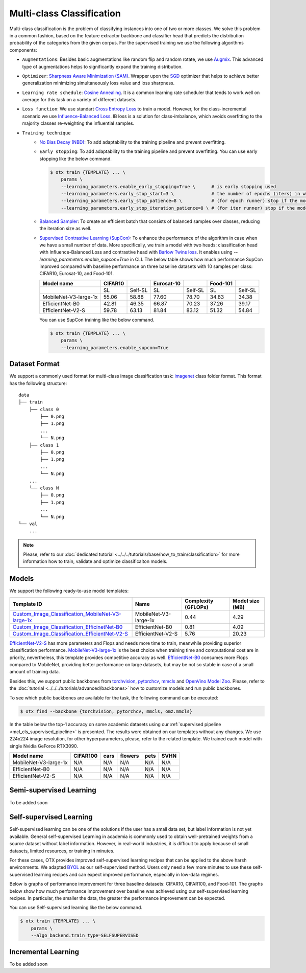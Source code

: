 Multi-class Classification
==========================

Multi-class classification is the problem of classifying instances into one of two or more classes. We solve this problem in a common fashion, based on the feature extractor backbone and classifier head that predicts the distribution probability of the categories from the given corpus.
For the supervised training we use the following algorithms components:

.. _mcl_cls_supervised_pipeline:

- ``Augmentations``: Besides basic augmentations like random flip and random rotate, we use `Augmix <https://arxiv.org/abs/1912.02781>`_. This advanced type of augmentations helps to significantly expand the training distribution.

- ``Optimizer``: `Sharpness Aware Minimization (SAM) <https://arxiv.org/abs/2209.06585>`_. Wrapper upon the `SGD <https://en.wikipedia.org/wiki/Stochastic_gradient_descent>`_ optimizer that helps to achieve better generalization minimizing simultaneously loss value and loss sharpness.

- ``Learning rate schedule``: `Cosine Annealing <https://arxiv.org/abs/1608.03983v5>`_. It is a common learning rate scheduler that tends to work well on average for this task on a variety of different datasets.

- ``Loss function``: We use standart `Cross Entropy Loss <https://en.wikipedia.org/wiki/Cross_entropy>`_  to train a model. However, for the class-incremental scenario we use `Influence-Balanced Loss <https://arxiv.org/abs/2110.02444>`_. IB loss is a solution for class-imbalance, which avoids overfitting to the majority classes re-weighting the influential samples.

- ``Training technique``
    - `No Bias Decay (NBD) <https://arxiv.org/abs/1812.01187>`_: To add adaptability to the training pipeline and prevent overfitting.
    - ``Early stopping``: To add adaptability to the training pipeline and prevent overfitting. You can use early stopping like the below command.
      
      .. code-block::

        $ otx train {TEMPLATE} ... \
            params \
            --learning_parameters.enable_early_stopping=True \      # is early stopping used
            --learning_parameters.early_stop_start=3 \              # the number of epochs (iters) in which early stopping proceeds
            --learning_parameters.early_stop_patience=8 \           # (for epoch runner) stop if the model don't improve within the number of epochs of patience
            --learning_parameters.early_stop_iteration_patience=8 \ # (for iter runner) stop if the model don't improve within the number of iterations of patience

    - `Balanced Sampler <https://github.dev/openvinotoolkit/training_extensions/blob/develop/otx/mpa/modules/datasets/samplers/balanced_sampler.py#L11>`_: To create an efficient batch that consists of balanced samples over classes, reducing the iteration size as well.
    - `Supervised Contrastive Learning (SupCon) <https://arxiv.org/abs/2004.11362>`_: To enhance the performance of the algorithm in case when we have a small number of data. More specifically, we train a model with two heads: classification head with Influence-Balanced Loss and contrastive head with `Barlow Twins loss <https://arxiv.org/abs/2103.03230>`_. It enables using `--learning_parameters.enable_supcon=True` in CLI.
      The below table shows how much performance SupCon improved compared with baseline performance on three baseline datasets with 10 samples per class: CIFAR10, Eurosat-10, and Food-101.

      +-----------------------+---------+---------+------------+---------+----------+---------+
      | Model name            | CIFAR10 |         | Eurosat-10 |         | Food-101 |         |
      +=======================+=========+=========+============+=========+==========+=========+
      |                       | SL      | Self-SL | SL         | Self-SL | SL       | Self-SL |
      +-----------------------+---------+---------+------------+---------+----------+---------+
      | MobileNet-V3-large-1x | 55.06   | 58.88   | 77.60      | 78.70   | 34.83    | 34.38   |
      +-----------------------+---------+---------+------------+---------+----------+---------+
      | EfficientNet-B0       | 42.81   | 46.35   | 66.87      | 70.23   | 37.26    | 39.17   |
      +-----------------------+---------+---------+------------+---------+----------+---------+
      | EfficientNet-V2-S     | 59.78   | 63.13   | 81.84      | 83.12   | 51.32    | 54.84   |
      +-----------------------+---------+---------+------------+---------+----------+---------+

      You can use SupCon training like the below command.

      .. code-block::

        $ otx train {TEMPLATE} ... \
            params \
            --learning_parameters.enable_supcon=True

**************
Dataset Format
**************

We support a commonly used format for multi-class image classification task: `imagenet <https://www.image-net.org/>`_ class folder format.
This format has the following structure:

::

    data
    ├── train
        ├── class 0
            ├── 0.png
            ├── 1.png
            ...
            └── N.png
        ├── class 1
            ├── 0.png
            ├── 1.png
            ...
            └── N.png
        ...
        └── class N
            ├── 0.png
            ├── 1.png
            ...
            └── N.png
    └── val
        ...

.. note::

    Please, refer to our :doc:`dedicated tutorial <../../../tutorials/base/how_to_train/classification>` for more information how to train, validate and optimize classificaiton models.

******
Models
******
.. _classificaiton_models:

We support the following ready-to-use model templates:

+--------------------------------------------------------------------------------------------------------------------------------------------------------------------------------------------------------------+-----------------------+---------------------+-----------------+
| Template ID                                                                                                                                                                                                  | Name                  | Complexity (GFLOPs) | Model size (MB) |
+==============================================================================================================================================================================================================+=======================+=====================+=================+
| `Custom_Image_Classification_MobileNet-V3-large-1x <https://github.com/openvinotoolkit/training_extensions/blob/develop/otx/algorithms/classification/configs/mobilenet_v3_large_1_cls_incr/template.yaml>`_ | MobileNet-V3-large-1x | 0.44                | 4.29            |
+--------------------------------------------------------------------------------------------------------------------------------------------------------------------------------------------------------------+-----------------------+---------------------+-----------------+
| `Custom_Image_Classification_EfficinetNet-B0 <https://github.com/openvinotoolkit/training_extensions/blob/develop/otx/algorithms/classification/configs/efficientnet_b0_cls_incr/template.yaml>`_            | EfficientNet-B0       | 0.81                | 4.09            |
+--------------------------------------------------------------------------------------------------------------------------------------------------------------------------------------------------------------+-----------------------+---------------------+-----------------+
| `Custom_Image_Classification_EfficientNet-V2-S <https://github.com/openvinotoolkit/training_extensions/blob/develop/otx/algorithms/classification/configs/efficientnet_v2_s_cls_incr/template.yaml>`_        | EfficientNet-V2-S     | 5.76                | 20.23           |
+--------------------------------------------------------------------------------------------------------------------------------------------------------------------------------------------------------------+-----------------------+---------------------+-----------------+

`EfficientNet-V2-S <https://arxiv.org/abs/2104.00298>`_ has more parameters and Flops and needs more time to train, meanwhile providing superior classification performance. `MobileNet-V3-large-1x <https://arxiv.org/abs/1905.02244>`_ is the best choice when training time and computational cost are in priority, nevertheless, this template provides competitive accuracy as well.
`EfficientNet-B0 <https://arxiv.org/abs/1905.11946>`_ consumes more Flops compared to MobileNet, providing better performance on large datasets, but may be not so stable in case of a small amount of training data.

Besides this, we support public backbones from `torchvision <https://pytorch.org/vision/stable/index.html>`_, `pytorchcv <https://github.com/osmr/imgclsmob>`_, `mmcls <https://github.com/open-mmlab/mmclassification>`_ and `OpenVino Model Zoo <https://github.com/openvinotoolkit/open_model_zoo>`_.
Please, refer to the :doc:`tutorial <../../../tutorials/advanced/backbones>` how to customize models and run public backbones.

To see which public backbones are available for the task, the following command can be executed:

.. code-block::

        $ otx find --backbone {torchvision, pytorchcv, mmcls, omz.mmcls}

In the table below the top-1 accuracy on some academic datasets using our :ref:`supervised pipeline <mcl_cls_supervised_pipeline>` is presented. The results were obtained on our templates without any changes. We use 224x224 image resolution, for other hyperparameters, please, refer to the related template. We trained each model with single Nvidia GeForce RTX3090.

+-----------------------+-----------------+-----------+-----------+-----------+-----------+
| Model name            | CIFAR100        |cars       |flowers    | pets      |SVHN       |
+=======================+=================+===========+===========+===========+===========+
| MobileNet-V3-large-1x | N/A             | N/A       | N/A       | N/A       | N/A       |
+-----------------------+-----------------+-----------+-----------+-----------+-----------+
| EfficientNet-B0       | N/A             | N/A       | N/A       | N/A       | N/A       |
+-----------------------+-----------------+-----------+-----------+-----------+-----------+
| EfficientNet-V2-S     | N/A             | N/A       | N/A       | N/A       | N/A       |
+-----------------------+-----------------+-----------+-----------+-----------+-----------+

************************
Semi-supervised Learning
************************

To be added soon

************************
Self-supervised Learning
************************

Self-supervised learning can be one of the solutions if the user has a small data set, but label information is not yet available.
General self-supervised Learning in academia is commonly used to obtain well-pretrained weights from a source dataset without label information.
However, in real-world industries, it is difficult to apply because of small datasets, limited resources, or training in minutes.

For these cases, OTX provides improved self-supervised learning recipes that can be applied to the above harsh environments.
We adapted `BYOL <https://arxiv.org/abs/2006.07733>`_ as our self-supervised method.
Users only need a few more minutes to use these self-supervised learning recipes and can expect improved performance, especially in low-data regimes.

Below is graphs of performance improvement for three baseline datasets: CIFAR10, CIFAR100, and Food-101.
The graphs below show how much performance improvement over baseline was achieved using our self-supervised learning recipes.
In particular, the smaller the data, the greater the performance improvement can be expected.

.. image:: ../../../../utils/images/multi_cls_selfsl_performance_CIFAR10.png
  :width: 600

.. image:: ../../../../utils/images/multi_cls_selfsl_performance_CIFAR100.png
  :width: 600

.. image:: ../../../../utils/images/multi_cls_selfsl_performance_Food-101.png
  :width: 600

You can use Self-supervised learning like the below command.

.. code-block::

  $ otx train {TEMPLATE} ... \
      params \
      --algo_backend.train_type=SELFSUPERVISED


********************
Incremental Learning
********************

To be added soon